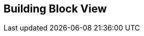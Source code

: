 ifndef::imagesdir[:imagesdir: ../images]

[[section-building-block-view]]


== Building Block View



//=== Whitebox Overall System

//_**<Overview Diagram>**_

//image::embed:Components[]

//Motivation::

//_<text explanation>_


//Contained Building Blocks::
//_<Description of contained building block (black boxes)>_

//Important Interfaces::
//_<Description of important interfaces>_




//==== <Name black box 1>



//_<Purpose/Responsibility>_

//_<Interface(s)>_

//_<(Optional) Quality/Performance Characteristics>_

//_<(Optional) Directory/File Location>_

//_<(Optional) Fulfilled Requirements>_

//_<(optional) Open Issues/Problems/Risks>_
